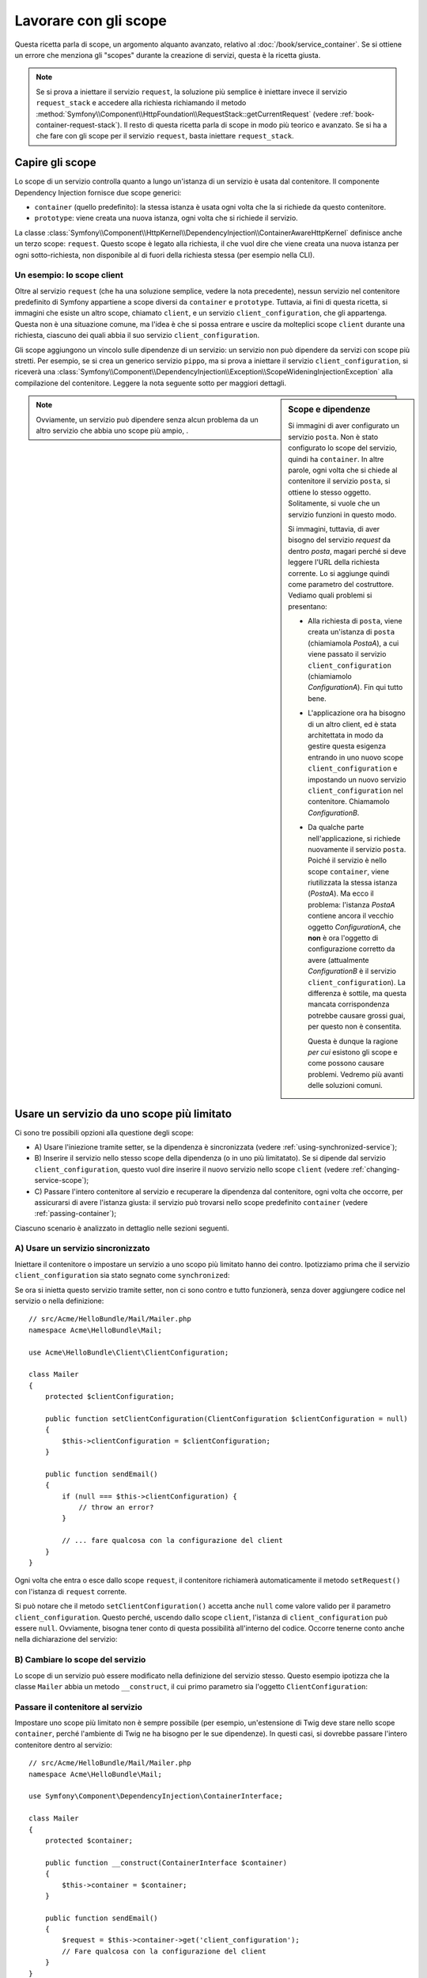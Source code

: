 .. index::
   single: Dependency Injection; Scope

Lavorare con gli scope
======================

Questa ricetta parla di scope, un argomento alquanto avanzato, relativo al
:doc:`/book/service_container`. Se si ottiene un errore che menziona gli
"scopes" durante la creazione di servizi, questa è la ricetta giusta.

.. note::

    Se si prova a iniettare il servizio ``request``, la soluzione più semplice
    è iniettare invece il servizio ``request_stack`` e accedere alla
    richiesta richiamando il metodo
    :method:`Symfony\\Component\\HttpFoundation\\RequestStack::getCurrentRequest`
    (vedere :ref:`book-container-request-stack`). Il resto di questa ricetta
    parla di scope in modo più teorico e avanzato. Se si ha a che fare
    con gli scope per il servizio ``request``, basta iniettare ``request_stack``.

Capire gli scope
----------------

Lo scope di un servizio controlla quanto a lungo un'istanza di un servizio è usata
dal contenitore. Il componente Dependency Injection fornisce due scope
generici:

- ``container`` (quello predefinito): la stessa istanza è usata ogni volta che la si
  richiede da questo contenitore.

- ``prototype``: viene creata una nuova istanza, ogni volta che si richiede il servizio.

La classe
:class:`Symfony\\Component\\HttpKernel\\DependencyInjection\\ContainerAwareHttpKernel`
definisce anche un terzo scope: ``request``. Questo scope è legato alla richiesta,
il che vuol dire che viene creata una nuova istanza per ogni sotto-richiesta, non
disponibile al di fuori della richiesta stessa (per esempio nella CLI).

Un esempio: lo scope client
~~~~~~~~~~~~~~~~~~~~~~~~~~~

Oltre al servizio ``request`` (che ha una soluzione semplice, vedere la nota
precedente), nessun servizio nel contenitore predefinito di Symfony appartiene a
scope diversi da ``container`` e ``prototype``. Tuttavia, ai fini di questa
ricetta, si immagini che esiste un altro scope, chiamato ``client``, e un servizio ``client_configuration``,
che gli appartenga. Questa non è una situazione comune, ma l'idea è che si
possa entrare e uscire da molteplici scope ``client`` durante una richiesta, ciascuno dei quali
abbia il suo servizio ``client_configuration``.

Gli scope aggiungono un vincolo sulle dipendenze di un servizio: un servizio non può
dipendere da servizi con scope più stretti. Per esempio, se si crea un generico servizio
``pippo``, ma si prova a iniettare il servizio ``client_configuration``, si riceverà
una
:class:`Symfony\\Component\\DependencyInjection\\Exception\\ScopeWideningInjectionException`
alla compilazione del contenitore. Leggere la nota seguente sotto per maggiori dettagli.

.. sidebar:: Scope e dipendenze

    Si immagini di aver configurato un servizio ``posta``. Non è stato configurato
    lo scope del servizio, quindi ha ``container``. In altre parole, ogni volta che si
    chiede al contenitore il servizio ``posta``, si ottiene lo stesso
    oggetto. Solitamente, si vuole che un servizio funzioni in questo modo.

    Si immagini, tuttavia, di aver bisogno del servizio `request` da dentro `posta`,
    magari perché si deve leggere l'URL della richiesta corrente.
    Lo si aggiunge quindi come parametro del costruttore. Vediamo quali problemi si
    presentano:

    * Alla richiesta di ``posta``, viene creata un'istanza di ``posta`` (chiamiamola
      *PostaA*), a cui viene passato il servizio ``client_configuration`` (chiamiamolo
      *ConfigurationA*). Fin qui tutto bene.

    * L'applicazione ora ha bisogno di un altro client, ed è 
      stata architettata in modo da gestire questa esigenza
      entrando in uno nuovo scope ``client_configuration`` e impostando un nuovo servizio
      ``client_configuration`` nel contenitore. Chiamamolo
      *ConfigurationB*.

    * Da qualche parte nell'applicazione, si richiede nuovamente il servizio ``posta``.
      Poiché il servizio è nello scope ``container``, viene riutilizzata
      la stessa istanza (*PostaA*). Ma ecco il problema: l'istanza
      *PostaA* contiene ancora il vecchio oggetto *ConfigurationA*,
      che **non** è ora l'oggetto di configurazione corretto da avere
      (attualmente *ConfigurationB* è il servizio ``client_configuration``). La differenza
      è sottile, ma questa mancata corrispondenza potrebbe causare grossi guai, per
      questo non è consentita.

      Questa è dunque la ragione *per cui* esistono gli scope e come possono causare
      problemi. Vedremo più avanti delle soluzioni comuni.

.. note::

    Ovviamente, un servizio può dipendere senza alcun problema da un altro servizio
    che abbia uno scope più ampio, . 

Usare un servizio da uno scope più limitato
-------------------------------------------

Ci sono tre possibili opzioni alla questione degli scope:

* A) Usare l'iniezione tramite setter, se la dipendenza è sincronizzata (vedere
  :ref:`using-synchronized-service`);

* B) Inserire il servizio nello stesso scope della dipendenza (o in uno più limitatato). Se
  si dipende dal servizio ``client_configuration``, questo vuol dire inserire il nuovo servizio
  nello scope ``client`` (vedere :ref:`changing-service-scope`);

* C) Passare l'intero contenitore al servizio e recuperare la dipendenza dal
  contenitore, ogni volta che occorre, per assicurarsi di avere l'istanza giusta:
  il servizio può trovarsi nello scope predefinito ``container`` (vedere
  :ref:`passing-container`);

Ciascuno scenario è analizzato in dettaglio nelle sezioni seguenti.

.. _using-synchronized-service:

A) Usare un servizio sincronizzato
~~~~~~~~~~~~~~~~~~~~~~~~~~~~~~~~~~

.. versionadded:: 2.3
    I servizi sincronizzati sono nuovi in Symfony 2.3.

Iniettare il contenitore o impostare un servizio a uno scopo più limitato hanno
dei contro. Ipotizziamo prima che il servizio ``client_configuration`` sia stato
segnato come ``synchronized``:

.. configuration-block::

    .. code-block:: yaml

        # app/config/config.yml
        services:
            client_configuration:
                class:        Acme\HelloBundle\Client\ClientConfiguration
                scope:        client
                synchronized: true
                synthetic:    true
                # ...

    .. code-block:: xml

        <!-- app/config/config.xml -->
        <?xml version="1.0" encoding="UTF-8" ?>
        <container xmlns="http://symfony.com/schema/dic/services"
            xmlns:xsi="http://www.w3.org/2001/XMLSchema-instance"
            xsi:schemaLocation="http://symfony.com/schema/dic/services
                http://symfony.com/schema/dic/services/services-1.0.xsd"
            >

            <services>
                <service
                    id="client_configuration"
                    scope="client"
                    synchronized="true"
                    synthetic="true"
                    class="Acme\HelloBundle\Client\ClientConfiguration"
                />
            </services>
        </container>

    .. code-block:: php

        // app/config/config.php
        use Symfony\Component\DependencyInjection\Definition;

        $definition = new Definition(
            'Acme\HelloBundle\Client\ClientConfiguration',
            array()
        );
        $definition->setScope('client');
        $definition->setSynchronized(true);
        $definition->setSynthetic(true);
        $container->setDefinition('client_configuration', $definition);

Se ora si inietta questo servizio tramite setter, non ci sono contro
e tutto funzionerà, senza dover aggiungere codice nel servizio o nella definizione::

    // src/Acme/HelloBundle/Mail/Mailer.php
    namespace Acme\HelloBundle\Mail;

    use Acme\HelloBundle\Client\ClientConfiguration;

    class Mailer
    {
        protected $clientConfiguration;

        public function setClientConfiguration(ClientConfiguration $clientConfiguration = null)
        {
            $this->clientConfiguration = $clientConfiguration;
        }

        public function sendEmail()
        {
            if (null === $this->clientConfiguration) {
                // throw an error?
            }

            // ... fare qualcosa con la configurazione del client
        }
    }

Ogni volta che entra o esce dallo scope ``request``, il contenitore
richiamerà automaticamente il metodo ``setRequest()`` con l'istanza di ``request``
corrente.

Si può notare che il metodo ``setClientConfiguration()`` accetta anche
``null`` come valore valido per il parametro ``client_configuration``. Questo
perché, uscendo dallo scope ``client``, l'istanza di ``client_configuration``
può essere ``null``. Ovviamente, bisogna tener conto di questa possibilità
all'interno del codice. Occorre tenerne conto anche nella dichiarazione del servizio:

.. configuration-block::

    .. code-block:: yaml

        # src/Acme/HelloBundle/Resources/config/services.yml
        services:
            my_mailer:
                class: Acme\HelloBundle\Mail\Mailer
                calls:
                    - [setClientConfiguration, ["@?client_configuration="]]

    .. code-block:: xml

        <!-- src/Acme/HelloBundle/Resources/config/services.xml -->
        <services>
            <service id="my_mailer"
                class="Acme\HelloBundle\Mail\Mailer"
            >
                <call method="setClientConfiguration">
                    <argument
                        type="service"
                        id="client_configuration"
                        on-invalid="null"
                        strict="false"
                    />
                </call>
            </service>
        </services>

    .. code-block:: php

        // src/Acme/HelloBundle/Resources/config/services.php
        use Symfony\Component\DependencyInjection\Definition;
        use Symfony\Component\DependencyInjection\ContainerInterface;

        $definition = $container->setDefinition(
            'my_mailer',
            new Definition('Acme\HelloBundle\Mail\Mailer')
        )
        ->addMethodCall('setClientConfiguration', array(
            new Reference(
                'client_configuration',
                ContainerInterface::NULL_ON_INVALID_REFERENCE,
                false
            )
        ));

.. _changing-service-scope:

B) Cambiare lo scope del servizio
~~~~~~~~~~~~~~~~~~~~~~~~~~~~~~~~~

Lo scope di un servizio può essere modificato nella definizione del servizio stesso. Questo esempio
ipotizza che la classe ``Mailer`` abbia un metodo ``__construct``, il cui primo
parametro sia l'oggetto ``ClientConfiguration``:

.. configuration-block::

    .. code-block:: yaml

        # src/Acme/HelloBundle/Resources/config/services.yml
        services:
            my_mailer:
                class: Acme\HelloBundle\Mail\Mailer
                scope: client
                arguments: ["@client_configuration"]

    .. code-block:: xml

        <!-- src/Acme/HelloBundle/Resources/config/services.xml -->
        <services>
            <service id="my_mailer"
                    class="Acme\HelloBundle\Mail\Mailer"
                    scope="client">
                    <argument type="service" id="client_configuration" />
            </service>
        </services>

    .. code-block:: php

        // src/Acme/HelloBundle/Resources/config/services.php
        use Symfony\Component\DependencyInjection\Definition;

        $definition = $container->setDefinition(
            'my_mailer',
            new Definition(
                'Acme\HelloBundle\Mail\Mailer',
                array(new Reference('client_configuration'),
            ))
        )->setScope('client');

.. _passing-container:

Passare il contenitore al servizio
~~~~~~~~~~~~~~~~~~~~~~~~~~~~~~~~~~

Impostare uno scope più limitato non è sempre possibile (per esempio,
un'estensione di Twig deve stare nello scope ``container``, perché l'ambiente di Twig
ne ha bisogno per le sue dipendenze). In questi casi, si dovrebbe passare l'intero contenitore
dentro al servizio::

    // src/Acme/HelloBundle/Mail/Mailer.php
    namespace Acme\HelloBundle\Mail;

    use Symfony\Component\DependencyInjection\ContainerInterface;

    class Mailer
    {
        protected $container;

        public function __construct(ContainerInterface $container)
        {
            $this->container = $container;
        }

        public function sendEmail()
        {
            $request = $this->container->get('client_configuration');
            // Fare qualcosa con la configurazione del client
        }
    }

.. caution::

    Si faccia attenzione a non memorizzare la richiesta in una proprietà dell'oggetto
    per una chiamata futura del servizio, perché causerebbe lo stesso problema spiegato
    nella prima sezione (tranne per il fatto che Symfony non è in grado di individuare
    l'errore).

La configurazione del servizio per questa classe assomiglia a questa:

.. configuration-block::

    .. code-block:: yaml

        # src/Acme/HelloBundle/Resources/config/services.yml
        parameters:
            # ...
            my_mailer.class: Acme\HelloBundle\Mail\Mailer

        services:
            my_mailer:
                class:     "%my_mailer.class%"
                arguments: ["@service_container"]
                # scope: container può essere omesso, essendo il valore predefinito

    .. code-block:: xml

        <!-- src/Acme/HelloBundle/Resources/config/services.xml -->
        <parameters>
            <!-- ... -->
            <parameter key="my_mailer.class">Acme\HelloBundle\Mail\Mailer</parameter>
        </parameters>

        <services>
            <service id="my_mailer" class="%my_mailer.class%">
                 <argument type="service" id="service_container" />
            </service>
        </services>

    .. code-block:: php

        // src/Acme/HelloBundle/Resources/config/services.php
        use Symfony\Component\DependencyInjection\Definition;
        use Symfony\Component\DependencyInjection\Reference;

        // ...
        $container->setParameter('my_mailer.class', 'Acme\HelloBundle\Mail\Mailer');

        $container->setDefinition('my_mailer', new Definition(
            '%my_mailer.class%',
            array(new Reference('service_container'))
        ));

.. note::

    Iniettare l'intero contenitore in un servizio di solito non è una buona
    idea (è meglio iniettare solo ciò che serve).
